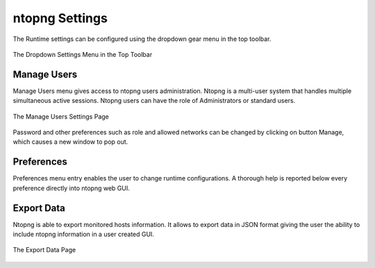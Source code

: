 ntopng Settings
===============

The Runtime settings can be configured using the dropdown gear menu in the top toolbar.

.. figure:: ../img/web_gui_settings_dropdown.png
  :align: center
  :alt: Settings Dropdown

  The Dropdown Settings Menu in the Top Toolbar

Manage Users
------------

Manage Users menu gives access to ntopng users administration. Ntopng is a multi-user system that
handles multiple simultaneous active sessions. Ntopng users can have the role of Administrators or
standard users.

.. figure:: ../img/web_gui_settings_users.png
  :align: center
  :alt: Users Settings

  The Manage Users Settings Page

Password and other preferences such as role and allowed networks can be changed by clicking on
button Manage, which causes a new window to pop out.

Preferences
-----------

Preferences menu entry enables the user to change runtime configurations. A thorough help is reported
below every preference directly into ntopng web GUI.

Export Data
-----------

Ntopng is able to export monitored hosts information. It allows to export data in JSON format giving the
user the ability to include ntopng information in a user created GUI.

.. figure:: ../img/web_gui_settings_export_data.png
  :align: center
  :alt: Export Data

  The Export Data Page
